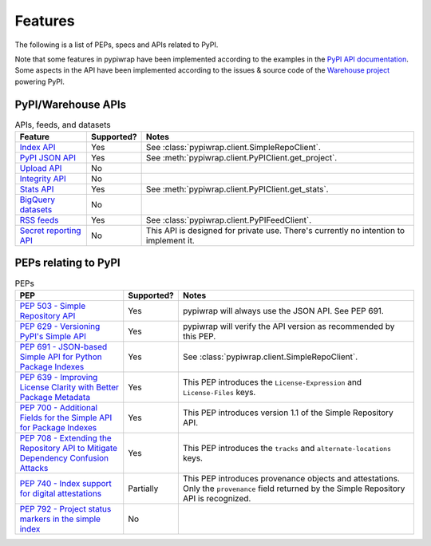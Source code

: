 Features
========

The following is a list of PEPs, specs and APIs related to PyPI.

Note that some features in pypiwrap have been implemented according to the examples in the `PyPI API documentation <https://docs.pypi.org/api/>`_. Some aspects in the API have been implemented according to the issues & source code of the `Warehouse project <https://github.com/pypi/warehouse/>`_ powering PyPI.


PyPI/Warehouse APIs
-------------------

.. list-table:: APIs, feeds, and datasets
    :header-rows: 1

    * - Feature
      - Supported?
      - Notes
    * - `Index API <https://docs.pypi.org/api/index-api/>`_
      - Yes
      - See :class:`pypiwrap.client.SimpleRepoClient`.
    * - `PyPI JSON API <https://docs.pypi.org/api/json/>`_
      - Yes
      - See :meth:`pypiwrap.client.PyPIClient.get_project`.
    * - `Upload API <https://docs.pypi.org/api/upload/>`_
      - No
      -
    * - `Integrity API <https://docs.pypi.org/api/integrity/>`_
      - No
      -
    * - `Stats API <https://docs.pypi.org/api/stats/>`_
      - Yes
      - See :meth:`pypiwrap.client.PyPIClient.get_stats`.
    * - `BigQuery datasets <https://docs.pypi.org/api/bigquery/>`_
      - No
      -
    * - `RSS feeds <https://docs.pypi.org/api/feeds/>`_
      - Yes
      - See :class:`pypiwrap.client.PyPIFeedClient`.
    * - `Secret reporting API <https://docs.pypi.org/api/secrets/>`_
      - No
      - This API is designed for private use. There's currently no intention to implement it.


PEPs relating to PyPI
---------------------

.. list-table:: PEPs
    :header-rows: 1

    * - PEP
      - Supported?
      - Notes
    * - `PEP 503 - Simple Repository API <https://peps.python.org/pep-0503/>`_
      - Yes
      - pypiwrap will always use the JSON API. See PEP 691.
    * - `PEP 629 - Versioning PyPI's Simple API <https://peps.python.org/pep-0629/>`_
      - Yes
      - pypiwrap will verify the API version as recommended by this PEP.
    * - `PEP 691 - JSON-based Simple API for Python Package Indexes <https://peps.python.org/pep-0691/>`_
      - Yes
      - See :class:`pypiwrap.client.SimpleRepoClient`.
    * - `PEP 639 - Improving License Clarity with Better Package Metadata <https://peps.python.org/pep-0639/>`_
      - Yes
      - This PEP introduces the ``License-Expression`` and ``License-Files`` keys.
    * - `PEP 700 - Additional Fields for the Simple API for Package Indexes <https://peps.python.org/pep-0700/>`_
      - Yes
      - This PEP introduces version 1.1 of the Simple Repository API.
    * - `PEP 708 - Extending the Repository API to Mitigate Dependency Confusion Attacks <https://peps.python.org/pep-0708/#alternate-locations-metadata>`_
      - Yes
      - This PEP introduces the ``tracks`` and ``alternate-locations`` keys.
    * - `PEP 740 - Index support for digital attestations <https://peps.python.org/pep-0740/>`_
      - Partially
      - This PEP introduces provenance objects and attestations. Only the ``provenance`` field returned by the Simple Repository API is recognized.
    * - `PEP 792 - Project status markers in the simple index <https://peps.python.org/pep-0792/>`_
      - No
      -
